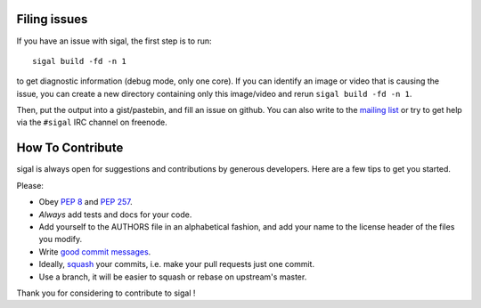 Filing issues
-------------

If you have an issue with sigal, the first step is to run::

    sigal build -fd -n 1

to get diagnostic information (debug mode, only one core). If you can identify
an image or video that is causing the issue, you can create a new directory
containing only this image/video and rerun ``sigal build -fd -n 1``.

Then, put the output into a gist/pastebin, and fill an issue on github.  You
can also write to the `mailing list`_ or try to get help via the ``#sigal`` IRC
channel on freenode.

How To Contribute
-----------------

sigal is always open for suggestions and contributions by generous developers.
Here are a few tips to get you started.

Please:

- Obey `PEP 8`_ and `PEP 257`_.
- *Always* add tests and docs for your code.
- Add yourself to the AUTHORS file in an alphabetical fashion, and add your
  name to the license header of the files you modify.
- Write `good commit messages`_.
- Ideally, squash_ your commits, i.e. make your pull requests just one commit.
- Use a branch, it will be easier to squash or rebase on upstream's master.

Thank you for considering to contribute to sigal !


.. _Mailing list: mailto:sigal@librelist.com
.. _squash: http://gitready.com/advanced/2009/02/10/squashing-commits-with-rebase.html
.. _PEP 8: http://www.python.org/dev/peps/pep-0008/
.. _PEP 257: http://www.python.org/dev/peps/pep-0257/
.. _good commit messages: http://tbaggery.com/2008/04/19/a-note-about-git-commit-messages.html

